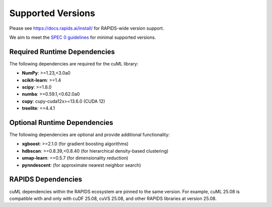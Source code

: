 Supported Versions
==================

Please see https://docs.rapids.ai/install/ for RAPIDS-wide version support.

We aim to meet the `SPEC 0 guidelines <https://scientific-python.org/specs/spec-0000/>`_ for minimal supported versions.

Required Runtime Dependencies
-----------------------------

The following dependencies are required for the cuML library:

* **NumPy**: >=1.23,<3.0a0
* **scikit-learn**: >=1.4
* **scipy**: >=1.8.0
* **numba**: >=0.59.1,<0.62.0a0
* **cupy**: cupy-cuda12x>=13.6.0 (CUDA 12)
* **treelite**: ==4.4.1


Optional Runtime Dependencies
-----------------------------

The following dependencies are optional and provide additional functionality:

* **xgboost**: >=2.1.0 (for gradient boosting algorithms)
* **hdbscan**: >=0.8.39,<0.8.40 (for hierarchical density-based clustering)
* **umap-learn**: ==0.5.7 (for dimensionality reduction)
* **pynndescent**: (for approximate nearest neighbor search)

RAPIDS Dependencies
-------------------

cuML dependencies within the RAPIDS ecosystem are pinned to the same version. For example, cuML 25.08 is compatible with and only with cuDF 25.08, cuVS 25.08, and other RAPIDS libraries at version 25.08.
